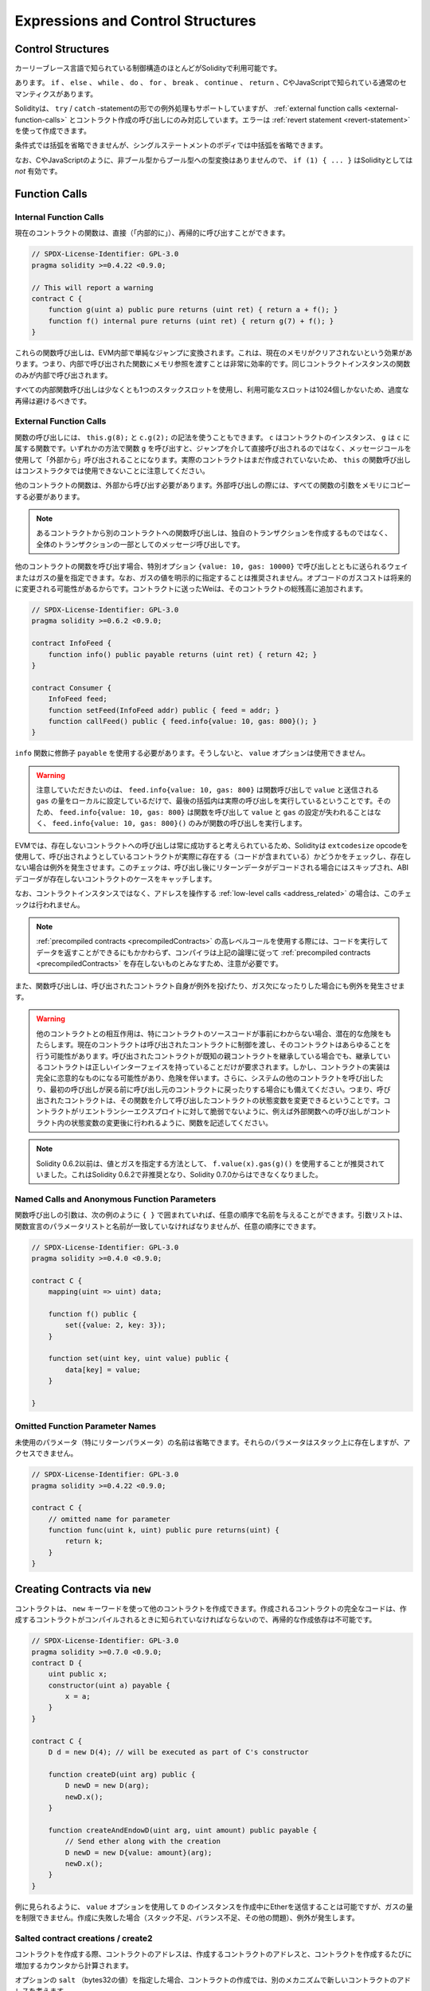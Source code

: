 ##################################
Expressions and Control Structures
##################################

.. index:: ! parameter, parameter;input, parameter;output, function parameter, parameter;function, return variable, variable;return, return

.. index:: if, else, while, do/while, for, break, continue, return, switch, goto

Control Structures
===================

.. Most of the control structures known from curly-braces languages are available in Solidity:

カーリーブレース言語で知られている制御構造のほとんどがSolidityで利用可能です。

.. There is: ``if``, ``else``, ``while``, ``do``, ``for``, ``break``, ``continue``, ``return``, with
.. the usual semantics known from C or JavaScript.

あります。 ``if`` 、 ``else`` 、 ``while`` 、 ``do`` 、 ``for`` 、 ``break`` 、 ``continue`` 、 ``return`` 、CやJavaScriptで知られている通常のセマンティクスがあります。

.. Solidity also supports exception handling in the form of ``try``/``catch``-statements,
.. but only for :ref:`external function calls <external-function-calls>` and
.. contract creation calls. Errors can be created using the :ref:`revert statement <revert-statement>`.

Solidityは、 ``try`` / ``catch`` -statementの形での例外処理もサポートしていますが、 :ref:`external function calls <external-function-calls>` とコントラクト作成の呼び出しにのみ対応しています。エラーは :ref:`revert statement <revert-statement>` を使って作成できます。

.. Parentheses can *not* be omitted for conditionals, but curly braces can be omitted
.. around single-statement bodies.

条件式では括弧を省略できませんが、シングルステートメントのボディでは中括弧を省略できます。

.. Note that there is no type conversion from non-boolean to boolean types as
.. there is in C and JavaScript, so ``if (1) { ... }`` is *not* valid
.. Solidity.

なお、CやJavaScriptのように、非ブール型からブール型への型変換はありませんので、 ``if (1) { ... }`` はSolidityとしては *not* 有効です。

.. index:: ! function;call, function;internal, function;external

.. _function-calls:

Function Calls
==============

.. _internal-function-calls:

Internal Function Calls
-----------------------

.. Functions of the current contract can be called directly ("internally"), also recursively, as seen in
.. this nonsensical example:

現在のコントラクトの関数は、直接（「内部的に」）、再帰的に呼び出すことができます。

.. code-block:: solidity

    // SPDX-License-Identifier: GPL-3.0
    pragma solidity >=0.4.22 <0.9.0;

    // This will report a warning
    contract C {
        function g(uint a) public pure returns (uint ret) { return a + f(); }
        function f() internal pure returns (uint ret) { return g(7) + f(); }
    }

.. These function calls are translated into simple jumps inside the EVM. This has
.. the effect that the current memory is not cleared, i.e. passing memory references
.. to internally-called functions is very efficient. Only functions of the same
.. contract instance can be called internally.

これらの関数呼び出しは、EVM内部で単純なジャンプに変換されます。これは、現在のメモリがクリアされないという効果があります。つまり、内部で呼び出された関数にメモリ参照を渡すことは非常に効率的です。同じコントラクトインスタンスの関数のみが内部で呼び出されます。

.. You should still avoid excessive recursion, as every internal function call
.. uses up at least one stack slot and there are only 1024 slots available.

すべての内部関数呼び出しは少なくとも1つのスタックスロットを使用し、利用可能なスロットは1024個しかないため、過度な再帰は避けるべきです。

.. _external-function-calls:

External Function Calls
-----------------------

.. Functions can also be called using the ``this.g(8);`` and ``c.g(2);`` notation, where
.. ``c`` is a contract instance and ``g`` is a function belonging to ``c``.
.. Calling the function ``g`` via either way results in it being called "externally", using a
.. message call and not directly via jumps.
.. Please note that function calls on ``this`` cannot be used in the constructor,
.. as the actual contract has not been created yet.

関数の呼び出しには、 ``this.g(8);`` と ``c.g(2);`` の記法を使うこともできます。 ``c`` はコントラクトのインスタンス、 ``g`` は ``c`` に属する関数です。いずれかの方法で関数 ``g`` を呼び出すと、ジャンプを介して直接呼び出されるのではなく、メッセージコールを使用して「外部から」呼び出されることになります。実際のコントラクトはまだ作成されていないため、 ``this`` の関数呼び出しはコンストラクタでは使用できないことに注意してください。

.. Functions of other contracts have to be called externally. For an external call,
.. all function arguments have to be copied to memory.

他のコントラクトの関数は、外部から呼び出す必要があります。外部呼び出しの際には、すべての関数の引数をメモリにコピーする必要があります。

.. .. note::

..     A function call from one contract to another does not create its own transaction,
..     it is a message call as part of the overall transaction.

.. note::

    あるコントラクトから別のコントラクトへの関数呼び出しは、独自のトランザクションを作成するものではなく、全体のトランザクションの一部としてのメッセージ呼び出しです。

.. When calling functions of other contracts, you can specify the amount of Wei or
.. gas sent with the call with the special options ``{value: 10, gas: 10000}``.
.. Note that it is discouraged to specify gas values explicitly, since the gas costs
.. of opcodes can change in the future. Any Wei you send to the contract is added
.. to the total balance of that contract:

他のコントラクトの関数を呼び出す場合、特別オプション ``{value: 10, gas: 10000}`` で呼び出しとともに送られるウェイまたはガスの量を指定できます。なお、ガスの値を明示的に指定することは推奨されません。オプコードのガスコストは将来的に変更される可能性があるからです。コントラクトに送ったWeiは、そのコントラクトの総残高に追加されます。

.. code-block:: solidity

    // SPDX-License-Identifier: GPL-3.0
    pragma solidity >=0.6.2 <0.9.0;

    contract InfoFeed {
        function info() public payable returns (uint ret) { return 42; }
    }

    contract Consumer {
        InfoFeed feed;
        function setFeed(InfoFeed addr) public { feed = addr; }
        function callFeed() public { feed.info{value: 10, gas: 800}(); }
    }

.. You need to use the modifier ``payable`` with the ``info`` function because
.. otherwise, the ``value`` option would not be available.

``info`` 関数に修飾子 ``payable`` を使用する必要があります。そうしないと、 ``value`` オプションは使用できません。

.. .. warning::

..   Be careful that ``feed.info{value: 10, gas: 800}`` only locally sets the
..   ``value`` and amount of ``gas`` sent with the function call, and the
..   parentheses at the end perform the actual call. So
..   ``feed.info{value: 10, gas: 800}`` does not call the function and
..   the ``value`` and ``gas`` settings are lost, only
..   ``feed.info{value: 10, gas: 800}()`` performs the function call.

.. warning::

  注意していただきたいのは、 ``feed.info{value: 10, gas: 800}`` は関数呼び出しで ``value`` と送信される ``gas`` の量をローカルに設定しているだけで、最後の括弧内は実際の呼び出しを実行しているということです。そのため、 ``feed.info{value: 10, gas: 800}`` は関数を呼び出して ``value`` と ``gas`` の設定が失われることはなく、 ``feed.info{value: 10, gas: 800}()`` のみが関数の呼び出しを実行します。

.. Due to the fact that the EVM considers a call to a non-existing contract to
.. always succeed, Solidity uses the ``extcodesize`` opcode to check that
.. the contract that is about to be called actually exists (it contains code)
.. and causes an exception if it does not. This check is skipped if the return
.. data will be decoded after the call and thus the ABI decoder will catch the
.. case of a non-existing contract.

EVMでは、存在しないコントラクトへの呼び出しは常に成功すると考えられているため、Solidityは ``extcodesize``  opcodeを使用して、呼び出されようとしているコントラクトが実際に存在する（コードが含まれている）かどうかをチェックし、存在しない場合は例外を発生させます。このチェックは、呼び出し後にリターンデータがデコードされる場合にはスキップされ、ABIデコーダが存在しないコントラクトのケースをキャッチします。

.. Note that this check is not performed in case of :ref:`low-level calls <address_related>` which
.. operate on addresses rather than contract instances.

なお、コントラクトインスタンスではなく、アドレスを操作する :ref:`low-level calls <address_related>` の場合は、このチェックは行われません。

.. .. note::

..     Be careful when using high-level calls to
..     :ref:`precompiled contracts <precompiledContracts>`,
..     since the compiler considers them non-existing according to the
..     above logic even though they execute code and can return data.

.. note::

    :ref:`precompiled contracts <precompiledContracts>` の高レベルコールを使用する際には、コードを実行してデータを返すことができるにもかかわらず、コンパイラは上記の論理に従って :ref:`precompiled contracts <precompiledContracts>` を存在しないものとみなすため、注意が必要です。

.. Function calls also cause exceptions if the called contract itself
.. throws an exception or goes out of gas.

また、関数呼び出しは、呼び出されたコントラクト自身が例外を投げたり、ガス欠になったりした場合にも例外を発生させます。

.. .. warning::

..     Any interaction with another contract imposes a potential danger, especially
..     if the source code of the contract is not known in advance. The
..     current contract hands over control to the called contract and that may potentially
..     do just about anything. Even if the called contract inherits from a known parent contract,
..     the inheriting contract is only required to have a correct interface. The
..     implementation of the contract, however, can be completely arbitrary and thus,
..     pose a danger. In addition, be prepared in case it calls into other contracts of
..     your system or even back into the calling contract before the first
..     call returns. This means
..     that the called contract can change state variables of the calling contract
..     via its functions. Write your functions in a way that, for example, calls to
..     external functions happen after any changes to state variables in your contract
..     so your contract is not vulnerable to a reentrancy exploit.

.. warning::

    他のコントラクトとの相互作用は、特にコントラクトのソースコードが事前にわからない場合、潜在的な危険をもたらします。現在のコントラクトは呼び出されたコントラクトに制御を渡し、そのコントラクトはあらゆることを行う可能性があります。呼び出されたコントラクトが既知の親コントラクトを継承している場合でも、継承しているコントラクトは正しいインターフェイスを持っていることだけが要求されます。しかし、コントラクトの実装は完全に恣意的なものになる可能性があり、危険を伴います。さらに、システムの他のコントラクトを呼び出したり、最初の呼び出しが戻る前に呼び出し元のコントラクトに戻ったりする場合にも備えてください。つまり、呼び出されたコントラクトは、その関数を介して呼び出したコントラクトの状態変数を変更できるということです。コントラクトがリエントランシーエクスプロイトに対して脆弱でないように、例えば外部関数への呼び出しがコントラクト内の状態変数の変更後に行われるように、関数を記述してください。

.. .. note::

..     Before Solidity 0.6.2, the recommended way to specify the value and gas was to
..     use ``f.value(x).gas(g)()``. This was deprecated in Solidity 0.6.2 and is no
..     longer possible since Solidity 0.7.0.

.. note::

    Solidity 0.6.2以前は、値とガスを指定する方法として、 ``f.value(x).gas(g)()`` を使用することが推奨されていました。これはSolidity 0.6.2で非推奨となり、Solidity 0.7.0からはできなくなりました。

Named Calls and Anonymous Function Parameters
---------------------------------------------

.. Function call arguments can be given by name, in any order,
.. if they are enclosed in ``{ }`` as can be seen in the following
.. example. The argument list has to coincide by name with the list of
.. parameters from the function declaration, but can be in arbitrary order.

関数呼び出しの引数は、次の例のように ``{ }`` で囲まれていれば、任意の順序で名前を与えることができます。引数リストは、関数宣言のパラメータリストと名前が一致していなければなりませんが、任意の順序にできます。

.. code-block:: solidity

    // SPDX-License-Identifier: GPL-3.0
    pragma solidity >=0.4.0 <0.9.0;

    contract C {
        mapping(uint => uint) data;

        function f() public {
            set({value: 2, key: 3});
        }

        function set(uint key, uint value) public {
            data[key] = value;
        }

    }

Omitted Function Parameter Names
--------------------------------

.. The names of unused parameters (especially return parameters) can be omitted.
.. Those parameters will still be present on the stack, but they are inaccessible.

未使用のパラメータ（特にリターンパラメータ）の名前は省略できます。それらのパラメータはスタック上に存在しますが、アクセスできません。

.. code-block:: solidity

    // SPDX-License-Identifier: GPL-3.0
    pragma solidity >=0.4.22 <0.9.0;

    contract C {
        // omitted name for parameter
        function func(uint k, uint) public pure returns(uint) {
            return k;
        }
    }

.. index:: ! new, contracts;creating

.. _creating-contracts:

Creating Contracts via ``new``
==============================

.. A contract can create other contracts using the ``new`` keyword. The full
.. code of the contract being created has to be known when the creating contract
.. is compiled so recursive creation-dependencies are not possible.

コントラクトは、 ``new`` キーワードを使って他のコントラクトを作成できます。作成されるコントラクトの完全なコードは、作成するコントラクトがコンパイルされるときに知られていなければならないので、再帰的な作成依存は不可能です。

.. code-block:: solidity

    // SPDX-License-Identifier: GPL-3.0
    pragma solidity >=0.7.0 <0.9.0;
    contract D {
        uint public x;
        constructor(uint a) payable {
            x = a;
        }
    }

    contract C {
        D d = new D(4); // will be executed as part of C's constructor

        function createD(uint arg) public {
            D newD = new D(arg);
            newD.x();
        }

        function createAndEndowD(uint arg, uint amount) public payable {
            // Send ether along with the creation
            D newD = new D{value: amount}(arg);
            newD.x();
        }
    }

.. As seen in the example, it is possible to send Ether while creating
.. an instance of ``D`` using the ``value`` option, but it is not possible
.. to limit the amount of gas.
.. If the creation fails (due to out-of-stack, not enough balance or other problems),
.. an exception is thrown.

例に見られるように、 ``value`` オプションを使用して ``D`` のインスタンスを作成中にEtherを送信することは可能ですが、ガスの量を制限できません。作成に失敗した場合（スタック不足、バランス不足、その他の問題）、例外が発生します。

Salted contract creations / create2
-----------------------------------

.. When creating a contract, the address of the contract is computed from
.. the address of the creating contract and a counter that is increased with
.. each contract creation.

コントラクトを作成する際、コントラクトのアドレスは、作成するコントラクトのアドレスと、コントラクトを作成するたびに増加するカウンタから計算されます。

.. If you specify the option ``salt`` (a bytes32 value), then contract creation will
.. use a different mechanism to come up with the address of the new contract:

オプションの ``salt`` （bytes32の値）を指定した場合、コントラクトの作成では、別のメカニズムで新しいコントラクトのアドレスを考えます。

.. It will compute the address from the address of the creating contract,
.. the given salt value, the (creation) bytecode of the created contract and the constructor
.. arguments.

作成したコントラクトのアドレス、与えられたソルト値、作成したコントラクトの（作成）バイトコード、コンストラクタの引数からアドレスを計算します。

.. In particular, the counter ("nonce") is not used. This allows for more flexibility
.. in creating contracts: You are able to derive the address of the
.. new contract before it is created. Furthermore, you can rely on this address
.. also in case the creating
.. contracts creates other contracts in the meantime.

特に、カウンター（"nonce"）は使用されません。これにより、コントラクトをより柔軟に作成できます。新しいコントラクトが作成される前に、そのアドレスを導き出すことができます。さらに、コントラクトを作成する人が、その間に他のコントラクトを作成した場合にも、このアドレスに依存できます。

.. The main use-case here is contracts that act as judges for off-chain interactions,
.. which only need to be created if there is a dispute.

ここでの主なユースケースは、オフチェーンでのやりとりの判断材料となるコントラクトで、紛争が発生した場合にのみ作成する必要があります。

.. code-block:: solidity

    // SPDX-License-Identifier: GPL-3.0
    pragma solidity >=0.7.0 <0.9.0;
    contract D {
        uint public x;
        constructor(uint a) {
            x = a;
        }
    }

    contract C {
        function createDSalted(bytes32 salt, uint arg) public {
            // This complicated expression just tells you how the address
            // can be pre-computed. It is just there for illustration.
            // You actually only need ``new D{salt: salt}(arg)``.
            address predictedAddress = address(uint160(uint(keccak256(abi.encodePacked(
                bytes1(0xff),
                address(this),
                salt,
                keccak256(abi.encodePacked(
                    type(D).creationCode,
                    arg
                ))
            )))));

            D d = new D{salt: salt}(arg);
            require(address(d) == predictedAddress);
        }
    }

.. .. warning::

..     There are some peculiarities in relation to salted creation. A contract can be
..     re-created at the same address after having been destroyed. Yet, it is possible
..     for that newly created contract to have a different deployed bytecode even
..     though the creation bytecode has been the same (which is a requirement because
..     otherwise the address would change). This is due to the fact that the constructor
..     can query external state that might have changed between the two creations
..     and incorporate that into the deployed bytecode before it is stored.

.. warning::

    塩漬けの作成に関しては、いくつかの特殊性があります。コントラクトは破壊された後、同じアドレスで再作成できます。しかし、新しく作成されたコントラクトは、作成時のバイトコードが同じであっても、デプロイ時のバイトコードが異なる可能性があります（そうしないとアドレスが変わってしまうため、これは必須条件です）。これは、コンストラクタが2つの作成の間に変更された可能性のある外部状態を照会し、それを格納する前にデプロイされたバイトコードに組み込むことができるという事実によるものです。

Order of Evaluation of Expressions
==================================

.. The evaluation order of expressions is not specified (more formally, the order
.. in which the children of one node in the expression tree are evaluated is not
.. specified, but they are of course evaluated before the node itself). It is only
.. guaranteed that statements are executed in order and short-circuiting for
.. boolean expressions is done.

式の評価順序は指定されていません（より正式には、式ツリーのあるノードの子が評価される順序は指定されていませんが、もちろんそのノード自身よりも先に評価されます）。文が順番に実行されることが保証されているだけであり，ブーリアン式の短絡は行われます．

.. index:: ! assignment

Assignment
==========

.. index:: ! assignment;destructuring

Destructuring Assignments and Returning Multiple Values
-------------------------------------------------------

.. Solidity internally allows tuple types, i.e. a list of objects
.. of potentially different types whose number is a constant at
.. compile-time. Those tuples can be used to return multiple values at the same time.
.. These can then either be assigned to newly declared variables
.. or to pre-existing variables (or LValues in general).

Solidityは内部的にタプル型を許可しています。つまり、潜在的に異なるタイプのオブジェクトのリストで、その数はコンパイル時に一定となります。これらのタプルは、同時に複数の値を返すために使用できます。これらの値は、新たに宣言された変数や既存の変数（または一般的なLValues）に割り当てることができます。

.. Tuples are not proper types in Solidity, they can only be used to form syntactic
.. groupings of expressions.

タプルはSolidityでは適切な型ではなく、式の構文的なグループ化を形成するためにのみ使用されます。

.. code-block:: solidity

    // SPDX-License-Identifier: GPL-3.0
    pragma solidity >=0.5.0 <0.9.0;

    contract C {
        uint index;

        function f() public pure returns (uint, bool, uint) {
            return (7, true, 2);
        }

        function g() public {
            // Variables declared with type and assigned from the returned tuple,
            // not all elements have to be specified (but the number must match).
            (uint x, , uint y) = f();
            // Common trick to swap values -- does not work for non-value storage types.
            (x, y) = (y, x);
            // Components can be left out (also for variable declarations).
            (index, , ) = f(); // Sets the index to 7
        }
    }

.. It is not possible to mix variable declarations and non-declaration assignments,
.. i.e. the following is not valid: ``(x, uint y) = (1, 2);``

変数の宣言と非宣言の代入を混在させることはできません。つまり、次のようなものは有効ではありません。 ``(x, uint y) = (1, 2);``

.. .. note::

..     Prior to version 0.5.0 it was possible to assign to tuples of smaller size, either
..     filling up on the left or on the right side (which ever was empty). This is
..     now disallowed, so both sides have to have the same number of components.

.. note::

    バージョン0.5.0以前では、より小さなサイズのタプルに、左側または右側（どちらかが空の場合）を埋めるように割り当てることができました。これは現在では禁止されており、両側とも同じ数のコンポーネントを持たなければなりません。

.. .. warning::

..     Be careful when assigning to multiple variables at the same time when
..     reference types are involved, because it could lead to unexpected
..     copying behaviour.

.. warning::

    参照型が関係しているときに複数の変数に同時に代入すると、予期しないコピー動作になることがあるので注意が必要です。

Complications for Arrays and Structs
------------------------------------

.. The semantics of assignments are more complicated for non-value types like arrays and structs,
.. including ``bytes`` and ``string``, see :ref:`Data location and assignment behaviour <data-location-assignment>` for details.

代入のセマンティクスは、 ``bytes`` や ``string`` などの配列や構造体などの非値型ではより複雑になりますが、詳細は :ref:`Data location and assignment behaviour <data-location-assignment>` を参照してください。

.. In the example below the call to ``g(x)`` has no effect on ``x`` because it creates
.. an independent copy of the storage value in memory. However, ``h(x)`` successfully modifies ``x``
.. because only a reference and not a copy is passed.

以下の例では、 ``g(x)`` の呼び出しは、メモリ内にストレージ値の独立したコピーを作成するため、 ``x`` に影響を与えません。しかし、 ``h(x)`` はコピーではなく参照のみが渡されるため、 ``x`` の変更に成功しています。

.. code-block:: solidity

    // SPDX-License-Identifier: GPL-3.0
    pragma solidity >=0.4.22 <0.9.0;

    contract C {
        uint[20] x;

        function f() public {
            g(x);
            h(x);
        }

        function g(uint[20] memory y) internal pure {
            y[2] = 3;
        }

        function h(uint[20] storage y) internal {
            y[3] = 4;
        }
    }

.. index:: ! scoping, declarations, default value

.. _default-value:

Scoping and Declarations
========================

.. A variable which is declared will have an initial default
.. value whose byte-representation is all zeros.
.. The "default values" of variables are the typical "zero-state"
.. of whatever the type is. For example, the default value for a ``bool``
.. is ``false``. The default value for the ``uint`` or ``int``
.. types is ``0``. For statically-sized arrays and ``bytes1`` to
.. ``bytes32``, each individual
.. element will be initialized to the default value corresponding
.. to its type. For dynamically-sized arrays, ``bytes``
.. and ``string``, the default value is an empty array or string.
.. For the ``enum`` type, the default value is its first member.

宣言された変数は、バイト表現がすべてゼロである初期のデフォルト値を持ちます。変数の「デフォルト値」は、その型が何であれ、典型的な「ゼロ状態」です。例えば、 ``bool`` のデフォルト値は ``false`` です。 ``uint`` 型や ``int`` 型のデフォルト値は ``0`` です。静的なサイズの配列、 ``bytes1`` から ``bytes32`` の場合、個々の要素はその型に対応するデフォルト値に初期化されます。動的なサイズの配列、 ``bytes`` と ``string`` では、デフォルト値は空の配列または文字列です。 ``enum`` 型では、初期値はその最初のメンバーです。

.. Scoping in Solidity follows the widespread scoping rules of C99
.. (and many other languages): Variables are visible from the point right after their declaration
.. until the end of the smallest ``{ }``-block that contains the declaration.
.. As an exception to this rule, variables declared in the
.. initialization part of a for-loop are only visible until the end of the for-loop.

Solidityのスコーピングは、C99（および他の多くの言語）で広く採用されているスコーピングルールに従っています。変数は、その宣言の直後から、その宣言を含む最小の ``{ }`` ブロックの終わりまで見ることができます。この規則の例外として、for-loopの初期化部分で宣言された変数は、for-loopの終わりまでしか見えません。

.. Variables that are parameter-like (function parameters, modifier parameters,
.. catch parameters, ...) are visible inside the code block that follows -
.. the body of the function/modifier for a function and modifier parameter and the catch block
.. for a catch parameter.

パラメータのような変数（関数パラメータ、モディファイアパラメータ、キャッチパラメータなど）は、次のコードブロックの中に表示されます。関数パラメータとモディファイアパラメータの場合は関数/モディファイアのボディ、キャッチパラメータの場合はキャッチブロックです。

.. Variables and other items declared outside of a code block, for example functions, contracts,
.. user-defined types, etc., are visible even before they were declared. This means you can
.. use state variables before they are declared and call functions recursively.

コードブロックの外で宣言された変数やその他のアイテム（例えば、関数、コントラクト、ユーザー定義型など）は、宣言される前から見ることができます。つまり、宣言される前の状態の変数を使用したり、関数を再帰的に呼び出したりできます。

.. As a consequence, the following examples will compile without warnings, since
.. the two variables have the same name but disjoint scopes.

その結果、2つの変数は同じ名前ですが、スコープが異なっているため、以下の例では警告を出さずにコンパイルできます。

.. code-block:: solidity

    // SPDX-License-Identifier: GPL-3.0
    pragma solidity >=0.5.0 <0.9.0;
    contract C {
        function minimalScoping() pure public {
            {
                uint same;
                same = 1;
            }

            {
                uint same;
                same = 3;
            }
        }
    }

.. As a special example of the C99 scoping rules, note that in the following,
.. the first assignment to ``x`` will actually assign the outer and not the inner variable.
.. In any case, you will get a warning about the outer variable being shadowed.

C99のスコープ・ルールの特別な例として、以下では、 ``x`` への最初の代入が実際には内側の変数ではなく外側の変数を代入することに注意してください。いずれにしても、外側の変数がシャドウイングされているという警告が表示されます。

.. code-block:: solidity

    // SPDX-License-Identifier: GPL-3.0
    pragma solidity >=0.5.0 <0.9.0;
    // This will report a warning
    contract C {
        function f() pure public returns (uint) {
            uint x = 1;
            {
                x = 2; // this will assign to the outer variable
                uint x;
            }
            return x; // x has value 2
        }
    }

.. .. warning::

..     Before version 0.5.0 Solidity followed the same scoping rules as
..     JavaScript, that is, a variable declared anywhere within a function would be in scope
..     for the entire function, regardless where it was declared. The following example shows a code snippet that used
..     to compile but leads to an error starting from version 0.5.0.

.. warning::

    バージョン0.5.0以前のSolidityは、JavaScriptと同じスコープルールに従っていました。つまり、関数内の任意の場所で宣言された変数は、どこで宣言されたかに関わらず、関数全体のスコープになります。次の例は、バージョン0.5.0以降、コンパイル時にエラーが発生するコードスニペットです。

.. code-block:: solidity

    // SPDX-License-Identifier: GPL-3.0
    pragma solidity >=0.5.0 <0.9.0;
    // This will not compile
    contract C {
        function f() pure public returns (uint) {
            x = 2;
            uint x;
            return x;
        }
    }

.. index:: ! safe math, safemath, checked, unchecked
.. _unchecked:

Checked or Unchecked Arithmetic
===============================

.. An overflow or underflow is the situation where the resulting value of an arithmetic operation,
.. when executed on an unrestricted integer, falls outside the range of the result type.

オーバーフローまたはアンダーフローとは、制限のない整数に対して算術演算を実行したときに、結果の値が結果の型の範囲外になってしまうことです。

.. Prior to Solidity 0.8.0, arithmetic operations would always wrap in case of
.. under- or overflow leading to widespread use of libraries that introduce
.. additional checks.

Solidity 0.8.0以前では、アンダーフローやオーバーフローが発生した場合、算術演算は常にラップするため、追加のチェックを導入するライブラリが広く使用されていました。

.. Since Solidity 0.8.0, all arithmetic operations revert on over- and underflow by default,
.. thus making the use of these libraries unnecessary.

Solidity 0.8.0以降、すべての算術演算はデフォルトでオーバーフローとアンダーフローで復帰するため、これらのライブラリを使用する必要はありません。

.. To obtain the previous behaviour, an ``unchecked`` block can be used:

以前のような動作を得るためには、 ``unchecked`` ブロックを使用できます。

.. code-block:: solidity

    // SPDX-License-Identifier: GPL-3.0
    pragma solidity ^0.8.0;
    contract C {
        function f(uint a, uint b) pure public returns (uint) {
            // This subtraction will wrap on underflow.
            unchecked { return a - b; }
        }
        function g(uint a, uint b) pure public returns (uint) {
            // This subtraction will revert on underflow.
            return a - b;
        }
    }

.. The call to ``f(2, 3)`` will return ``2**256-1``, while ``g(2, 3)`` will cause
.. a failing assertion.

``f(2, 3)`` を呼び出すと ``2**256-1`` が返され、 ``g(2, 3)`` を呼び出すとフェイル・アサーションになります。

.. The ``unchecked`` block can be used everywhere inside a block, but not as a replacement
.. for a block. It also cannot be nested.

``unchecked`` ブロックは、ブロックの中であればどこでも使えますが、ブロックの代わりにはなりません。また、入れ子にすることもできません。

.. The setting only affects the statements that are syntactically inside the block.
.. Functions called from within an ``unchecked`` block do not inherit the property.

この設定は、構文的にブロックの内部にあるステートメントにのみ影響します。 ``unchecked`` ブロック内から呼び出された関数は、このプロパティを継承しません。

.. .. note::

..     To avoid ambiguity, you cannot use ``_;`` inside an ``unchecked`` block.

.. note::

    曖昧さを避けるため、 ``unchecked`` ブロック内で ``_;`` を使用できません。

.. The following operators will cause a failing assertion on overflow or underflow
.. and will wrap without an error if used inside an unchecked block:

以下の演算子は、オーバーフローまたはアンダーフロー時にアサーションの失敗を引き起こし、チェックされていないブロック内で使用された場合はエラーなしで折り返されます。

.. ``++``, ``--``, ``+``, binary ``-``, unary ``-``, ``*``, ``/``, ``%``, ``**``

``++`` 、 ``--`` 、 ``+`` 、2進数 ``-`` 、単数 ``-`` 、 ``*`` 、 ``/`` 、 ``%`` 、 ``**``

.. ``+=``, ``-=``, ``*=``, ``/=``, ``%=``

bb, cc, dd, ee, ff

.. .. warning::

..     It is not possible to disable the check for division by zero
..     or modulo by zero using the ``unchecked`` block.

.. warning::

    ``unchecked`` ブロックでゼロ除算やゼロによるモジュロのチェックを無効にできません。

.. .. note::

..    Bitwise operators do not perform overflow or underflow checks.
..    This is particularly visible when using bitwise shifts (``<<``, ``>>``, ``<<=``, ``>>=``) in
..    place of integer division and multiplication by a power of 2.
..    For example ``type(uint256).max << 3`` does not revert even though ``type(uint256).max * 8`` would.

.. note::

   ビット演算子はオーバーフローやアンダーフローのチェックを行いません。    これは、整数の除算や2の累乗の代わりにビット単位のシフト（ ``<<`` 、 ``>>`` 、 ``<<=`` 、 ``>>=`` ）を使用する場合に特に顕著です。

.. .. note::

..     The second statement in ``int x = type(int).min; -x;`` will result in an overflow
..     because the negative range can hold one more value than the positive range.

.. note::

    ``int x = type(int).min; -x;`` の2番目のステートメントは、負の範囲が正の範囲よりも1つ多くの値を保持できるため、オーバーフローになります。

.. Explicit type conversions will always truncate and never cause a failing assertion
.. with the exception of a conversion from an integer to an enum type.

明示的な型変換は常に切り捨てられ、整数型からenum型への変換を除いて、失敗するアサーションは発生しません。

.. index:: ! exception, ! throw, ! assert, ! require, ! revert, ! errors

.. _assert-and-require:

Error handling: Assert, Require, Revert and Exceptions
======================================================

.. Solidity uses state-reverting exceptions to handle errors.
.. Such an exception undoes all changes made to the
.. state in the current call (and all its sub-calls) and
.. flags an error to the caller.

Solidityでは、エラー処理に状態を戻す例外を使用します。このような例外は、現在の呼び出し（およびそのすべてのサブコール）で行われた状態への変更をすべて元に戻し、呼び出し側にエラーを通知します。

.. When exceptions happen in a sub-call, they "bubble up" (i.e.,
.. exceptions are rethrown) automatically unless they are caught in
.. a ``try/catch`` statement. Exceptions to this rule are ``send``
.. and the low-level functions ``call``, ``delegatecall`` and
.. ``staticcall``: they return ``false`` as their first return value in case
.. of an exception instead of "bubbling up".

サブコールで例外が発生した場合、 ``try/catch`` ステートメントで捕捉されない限り、自動的に「バブルアップ」（例外が再スローされる）します。このルールの例外は、 ``send`` と低レベル関数の ``call`` 、 ``delegatecall`` 、 ``staticcall`` です。これらの関数は、例外が発生した場合、「バブルアップ」するのではなく、 ``false`` を最初の戻り値として返します。

.. .. warning::

..     The low-level functions ``call``, ``delegatecall`` and
..     ``staticcall`` return ``true`` as their first return value
..     if the account called is non-existent, as part of the design
..     of the EVM. Account existence must be checked prior to calling if needed.

.. warning::

    低レベル関数の ``call`` 、 ``delegatecall`` 、 ``staticcall`` は、EVMの設計の一環として、呼び出されたアカウントが存在しない場合、最初の戻り値として ``true`` を返します。必要に応じて、呼び出す前にアカウントの存在を確認する必要があります。

.. Exceptions can contain error data that is passed back to the caller
.. in the form of :ref:`error instances <errors>`.
.. The built-in errors ``Error(string)`` and ``Panic(uint256)`` are
.. used by special functions, as explained below. ``Error`` is used for "regular" error conditions
.. while ``Panic`` is used for errors that should not be present in bug-free code.

例外にはエラーデータを含めることができ、 :ref:`error instances <errors>` の形で呼び出し側に戻されます。組み込みエラーの ``Error(string)`` と ``Panic(uint256)`` は、以下に説明するように特別な関数で使用されます。 ``Error`` は「通常の」エラー状態に使用され、 ``Panic`` はバグのないコードでは存在してはならないエラーに使用されます。

Panic via ``assert`` and Error via ``require``
----------------------------------------------

.. The convenience functions ``assert`` and ``require`` can be used to check for conditions and throw an exception
.. if the condition is not met.

コンビニエンス関数の ``assert`` と ``require`` は、条件をチェックし、条件を満たさない場合は例外を投げることができます。

.. The ``assert`` function creates an error of type ``Panic(uint256)``.
.. The same error is created by the compiler in certain situations as listed below.

``assert`` 関数では、 ``Panic(uint256)`` 型のエラーが発生します。以下のような特定の状況では、コンパイラによって同じエラーが発生します。

.. Assert should only be used to test for internal
.. errors, and to check invariants. Properly functioning code should
.. never create a Panic, not even on invalid external input.
.. If this happens, then there
.. is a bug in your contract which you should fix. Language analysis
.. tools can evaluate your contract to identify the conditions and
.. function calls which will cause a Panic.

Assert は、内部エラーのテストや不変性のチェックにのみ使用します。適切に機能しているコードは、外部からの不正な入力に対してもパニックを起こさないはずです。もしそうなってしまったら、コントラクトにバグがあるので修正する必要があります。言語解析ツールは コントラクトを評価し、パニックを引き起こす条件や関数の呼び出しを特定します。

.. A Panic exception is generated in the following situations.
.. The error code supplied with the error data indicates the kind of panic.

パニック例外は次のような場合に発生します。エラーデータとともに提供されるエラーコードは、パニックの種類を示します。

.. #. 0x00: Used for generic compiler inserted panics.

#. 0x00：一般的なコンパイラの挿入されたパニックに使用されます。

.. #. 0x01: If you call ``assert`` with an argument that evaluates to false.

#. 0x01：falseと評価される引数で ``assert`` を呼び出した場合。

.. #. 0x11: If an arithmetic operation results in underflow or overflow outside of an ``unchecked { ... }`` block.

#. 0x11： ``unchecked { ... }`` ブロックの外で、演算結果がアンダーフローまたはオーバーフローになった場合。

.. #. 0x12; If you divide or modulo by zero (e.g. ``5 / 0`` or ``23 % 0``).

#. 0x12; 0で割り算やモジュロをした場合（例： ``5 / 0`` や ``23 % 0`` ）。

.. #. 0x21: If you convert a value that is too big or negative into an enum type.

#. 0x21：大きすぎる値や負の値を列挙型に変換した場合。

.. #. 0x22: If you access a storage byte array that is incorrectly encoded.

#. 0x22：正しくエンコードされていないストレージのバイト配列にアクセスした場合。

.. #. 0x31: If you call ``.pop()`` on an empty array.

#. 0x31：空の配列で ``.pop()`` を呼び出した場合。

.. #. 0x32: If you access an array, ``bytesN`` or an array slice at an out-of-bounds or negative index (i.e. ``x[i]`` where ``i >= x.length`` or ``i < 0``).

#. 0x32：境界外または負のインデックス（ ``x[i]`` 、 ``i >= x.length`` 、 ``i < 0`` など）で配列、 ``bytesN`` 、または配列スライスにアクセスした場合。

.. #. 0x41: If you allocate too much memory or create an array that is too large.

#. 0x41：メモリの割り当てが多すぎたり、大きすぎる配列を作成した場合。

.. #. 0x51: If you call a zero-initialized variable of internal function type.

#. 0x51：内部関数型のゼロ初期化変数を呼び出した場合。

.. The ``require`` function either creates an error without any data or
.. an error of type ``Error(string)``. It
.. should be used to ensure valid conditions
.. that cannot be detected until execution time.
.. This includes conditions on inputs
.. or return values from calls to external contracts.

``require`` 関数は、データのないエラーを作成するか、 ``Error(string)`` 型のエラーを作成します。 ``require`` 関数は、実行時まで検出できない有効な条件を保証するために使用する必要があります。これには、入力に対する条件や、外部コントラクトへの呼び出しからの戻り値が含まれます。

.. .. note::

..     It is currently not possible to use custom errors in combination
..     with ``require``. Please use ``if (!condition) revert CustomError();`` instead.

.. note::

    現在、 ``require`` との組み合わせでカスタムエラーを使用できません。代わりに ``if (!condition) revert CustomError();`` をご利用ください。

.. An ``Error(string)`` exception (or an exception without data) is generated
.. by the compiler
.. in the following situations:

``Error(string)`` 例外（またはデータのない例外）は、以下のような場合にコンパイラによって生成されます。

.. #. Calling ``require(x)`` where ``x`` evaluates to ``false``.

#. ``x`` が ``false`` に評価されるところを ``require(x)`` と呼ぶ。

.. #. If you use ``revert()`` or ``revert("description")``.

#. ``revert()`` や ``revert("description")`` を使う場合

.. #. If you perform an external function call targeting a contract that contains no code.

#. コードを含まないコントラクトを対象とした外部関数呼び出しを行った場合。

.. #. If your contract receives Ether via a public function without
..    ``payable`` modifier (including the constructor and the fallback function).

#. ``payable`` 修飾子のないパブリック関数（コンストラクタ、フォールバック関数を含む）を介してコントラクトがEtherを受け取る場合。

.. #. If your contract receives Ether via a public getter function.

#. コントラクトがパブリックゲッター関数でEtherを受け取る場合。

.. For the following cases, the error data from the external call
.. (if provided) is forwarded. This mean that it can either cause
.. an `Error` or a `Panic` (or whatever else was given):

以下のケースでは、外部の電話からのエラーデータ（提供されている場合）が転送されます。これは、 `Error` または `Panic` （またはその他の何かが与えられた場合）を引き起こす可能性があることを意味します。

.. #. If a ``.transfer()`` fails.

#. ``.transfer()`` が故障した場合

.. #. If you call a function via a message call but it does not finish
..    properly (i.e., it runs out of gas, has no matching function, or
..    throws an exception itself), except when a low level operation
..    ``call``, ``send``, ``delegatecall``, ``callcode`` or ``staticcall``
..    is used. The low level operations never throw exceptions but
..    indicate failures by returning ``false``.

#. メッセージ・コールで関数を呼び出したが、正しく終了しなかった場合（ガス欠、一致する関数がない、自分自身で例外をスローするなど）、低レベルの操作 ``call`` 、 ``send`` 、 ``delegatecall`` 、 ``callcode`` 、 ``staticcall`` を使用した場合を除きます。低レベルの操作は、例外を投げることはありませんが、 ``false`` を返すことで失敗を示します。

.. #. If you create a contract using the ``new`` keyword but the contract
..    creation :ref:`does not finish properly<creating-contracts>`.

#. ``new`` キーワードを使ってコントラクトを作成しても、コントラクト作成の :ref:`does not finish properly<creating-contracts>` 。

.. You can optionally provide a message string for ``require``, but not for ``assert``.

``require`` にはオプションでメッセージ文字列を指定できますが、 ``assert`` には指定できません。

.. .. note::

..     If you do not provide a string argument to ``require``, it will revert
..     with empty error data, not even including the error selector.

.. note::

    ``require`` に文字列の引数を与えないと、エラーセレクタも含めず、空のエラーデータで復帰します。

.. The following example shows how you can use ``require`` to check conditions on inputs
.. and ``assert`` for internal error checking.

次の例では、 ``require`` で入力の状態を確認し、 ``assert`` で内部のエラーチェックを行うことができます。

.. code-block:: solidity
    :force:

    // SPDX-License-Identifier: GPL-3.0
    pragma solidity >=0.5.0 <0.9.0;

    contract Sharer {
        function sendHalf(address payable addr) public payable returns (uint balance) {
            require(msg.value % 2 == 0, "Even value required.");
            uint balanceBeforeTransfer = address(this).balance;
            addr.transfer(msg.value / 2);
            // Since transfer throws an exception on failure and
            // cannot call back here, there should be no way for us to
            // still have half of the money.
            assert(address(this).balance == balanceBeforeTransfer - msg.value / 2);
            return address(this).balance;
        }
    }

.. Internally, Solidity performs a revert operation (instruction
.. ``0xfd``). This causes
.. the EVM to revert all changes made to the state. The reason for reverting
.. is that there is no safe way to continue execution, because an expected effect
.. did not occur. Because we want to keep the atomicity of transactions, the
.. safest action is to revert all changes and make the whole transaction
.. (or at least call) without effect.

内部的には、Solidityは元に戻す操作（命令 ``0xfd`` ）を行います。これにより、EVMは状態に加えられたすべての変更を元に戻します。元に戻す理由は、期待した効果が発生しなかったために、実行を継続する安全な方法がない場合です。トランザクションのアトミック性を維持したいので、最も安全なアクションはすべての変更を元に戻し、トランザクション全体（または少なくともコール）を効果なしにすることです。

.. In both cases, the caller can react on such failures using ``try``/``catch``, but
.. the changes in the caller will always be reverted.

どちらの場合も、呼び出し側はそのような失敗に対して ``try`` / ``catch`` を使って反応できますが、呼び出し側の変更は必ず元に戻されます。

.. .. note::

..     Panic exceptions used to use the ``invalid`` opcode before Solidity 0.8.0,
..     which consumed all gas available to the call.
..     Exceptions that use ``require`` used to consume all gas until before the Metropolis release.

.. note::

    パニック例外は、Solidity 0.8.0以前は ``invalid``  opcodeを使用していましたが、これは呼び出しに使用可能なすべてのガスを消費していました。      ``require`` を使用する例外は、Metropolisリリースの前まではすべてのガスを消費していました。

.. _revert-statement:

``revert``
----------

.. A direct revert can be triggered using the ``revert`` statement and the ``revert`` function.

ダイレクトリバートは、 ``revert`` ステートメントと ``revert`` ファンクションを使ってトリガーできます。

.. The ``revert`` statement takes a custom error as direct argument without parentheses:

..     revert CustomError(arg1, arg2);

``revert`` 文では、カスタムエラーを括弧なしの直接引数として受け取ります。

    revert CustomError(arg1, arg2);

.. For backards-compatibility reasons, there is also the ``revert()`` function, which uses parentheses
.. and accepts a string:

..     revert();
..     revert("description");

backardsとの互換性を考慮して、括弧を使用して文字列を受け取る ``revert()`` 関数もあります。

    revert(); revert("description")。

.. The error data will be passed back to the caller and can be caught there.
.. Using ``revert()`` causes a revert without any error data while ``revert("description")``
.. will create an ``Error(string)`` error.

エラーデータは呼び出し側に戻されるので、そこでキャッチできます。 ``revert()`` を使うとエラーデータなしで復帰しますが、 ``revert("description")`` を使うと ``Error(string)`` エラーが発生します。

.. Using a custom error instance will usually be much cheaper than a string description,
.. because you can use the name of the error to describe it, which is encoded in only
.. four bytes. A longer description can be supplied via NatSpec which does not incur
.. any costs.

カスタム エラー インスタンスを使用すると、通常、文字列による説明よりもはるかに安価になります。これは、わずか 4 バイトでエンコードされるエラーの名前を使用して説明できるからです。より長い記述はNatSpecを介して提供できますが、これには一切のコストがかかりません。

.. The following example shows how to use an error string and a custom error instance
.. together with ``revert`` and the equivalent ``require``:

次の例では、エラー文字列とカスタムエラーインスタンスを、 ``revert`` と同等の ``require`` と一緒に使用しています。

.. code-block:: solidity

    // SPDX-License-Identifier: GPL-3.0
    pragma solidity ^0.8.4;

    contract VendingMachine {
        address owner;
        error Unauthorized();
        function buy(uint amount) public payable {
            if (amount > msg.value / 2 ether)
                revert("Not enough Ether provided.");
            // Alternative way to do it:
            require(
                amount <= msg.value / 2 ether,
                "Not enough Ether provided."
            );
            // Perform the purchase.
        }
        function withdraw() public {
            if (msg.sender != owner)
                revert Unauthorized();

            payable(msg.sender).transfer(address(this).balance);
        }
    }

.. The two ways ``if (!condition) revert(...);`` and ``require(condition, ...);`` are
.. equivalent as long as the arguments to ``revert`` and ``require`` do not have side-effects,
.. for example if they are just strings.

``if (!condition) revert(...);`` と ``require(condition, ...);`` の2つの方法は、 ``revert`` と ``require`` への引数が副作用を持たない限り、例えば単なる文字列であれば、等価です。

.. .. note::

..     The ``require`` function is evaluated just as any other function.
..     This means that all arguments are evaluated before the function itself is executed.
..     In particular, in ``require(condition, f())`` the function ``f`` is executed even if
..     ``condition`` is true.

.. note::

    ``require`` 関数は、他の関数と同様に評価されます。     これは、関数自体が実行される前に、すべての引数が評価されることを意味します。     特に ``require(condition, f())`` では、 ``condition`` が真であっても関数 ``f`` が実行されます。

.. The provided string is :ref:`abi-encoded <ABI>` as if it were a call to a function ``Error(string)``.
.. In the above example, ``revert("Not enough Ether provided.");`` returns the following hexadecimal as error return data:

提供された文字列は、あたかも関数 ``Error(string)`` の呼び出しであるかのように :ref:`abi-encoded <ABI>` されます。上記の例では、 ``revert("Not enough Ether provided.");`` はエラー・リターン・データとして次の16進数を返します。

.. code::

    0x08c379a0                                                         // Function selector for Error(string)
    0x0000000000000000000000000000000000000000000000000000000000000020 // Data offset
    0x000000000000000000000000000000000000000000000000000000000000001a // String length
    0x4e6f7420656e6f7567682045746865722070726f76696465642e000000000000 // String data

.. The provided message can be retrieved by the caller using ``try``/``catch`` as shown below.

提供されたメッセージは、以下のように ``try`` / ``catch`` を使って発信者が取り出すことができます。

.. .. note::

..     There used to be a keyword called ``throw`` with the same semantics as ``revert()`` which
..     was deprecated in version 0.4.13 and removed in version 0.5.0.

.. note::

    かつて、 ``revert()`` と同じ意味を持つ ``throw`` というキーワードがありましたが、バージョン0.4.13で非推奨となり、バージョン0.5.0で削除されました。

.. _try-catch:

``try``/``catch``
-----------------

.. A failure in an external call can be caught using a try/catch statement, as follows:

外部呼び出しの失敗は、以下のようにtry/catch文を使ってキャッチできます。

.. code-block:: solidity

    // SPDX-License-Identifier: GPL-3.0
    pragma solidity >=0.8.1;

    interface DataFeed { function getData(address token) external returns (uint value); }

    contract FeedConsumer {
        DataFeed feed;
        uint errorCount;
        function rate(address token) public returns (uint value, bool success) {
            // Permanently disable the mechanism if there are
            // more than 10 errors.
            require(errorCount < 10);
            try feed.getData(token) returns (uint v) {
                return (v, true);
            } catch Error(string memory /*reason*/) {
                // This is executed in case
                // revert was called inside getData
                // and a reason string was provided.
                errorCount++;
                return (0, false);
            } catch Panic(uint /*errorCode*/) {
                // This is executed in case of a panic,
                // i.e. a serious error like division by zero
                // or overflow. The error code can be used
                // to determine the kind of error.
                errorCount++;
                return (0, false);
            } catch (bytes memory /*lowLevelData*/) {
                // This is executed in case revert() was used.
                errorCount++;
                return (0, false);
            }
        }
    }

.. The ``try`` keyword has to be followed by an expression representing an external function call
.. or a contract creation (``new ContractName()``).
.. Errors inside the expression are not caught (for example if it is a complex expression
.. that also involves internal function calls), only a revert happening inside the external
.. call itself. The ``returns`` part (which is optional) that follows declares return variables
.. matching the types returned by the external call. In case there was no error,
.. these variables are assigned and the contract's execution continues inside the
.. first success block. If the end of the success block is reached, execution continues after the ``catch`` blocks.

``try`` キーワードの後には、外部関数の呼び出しやコントラクトの作成（ ``new ContractName()`` ）を表す式が続く必要があります。式の内部のエラーは捕捉されず（例えば、内部の関数呼び出しを含む複雑な式の場合）、外部呼び出し自体の内部で起こる復帰のみが捕捉されます。続く ``returns`` 部（オプション）では、外部呼び出しが返す型に一致する戻り変数を宣言します。エラーがなかった場合、これらの変数が代入され、コントラクトの実行は最初の成功ブロック内で継続されます。成功ブロックの終わりに達した場合は、 ``catch`` ブロックの後に実行が続きます。

.. Solidity supports different kinds of catch blocks depending on the
.. type of error:

Solidityでは、エラーの種類に応じて様々な種類のキャッチブロックをサポートしています。

.. - ``catch Error(string memory reason) { ... }``: This catch clause is executed if the error was caused by ``revert("reasonString")`` or
..   ``require(false, "reasonString")`` (or an internal error that causes such an
..   exception).

- ``catch Error(string memory reason) { ... }`` ：このキャッチ句は、エラーの原因が ``revert("reasonString")`` または ``require(false, "reasonString")`` （またはこのような例外を引き起こす内部エラー）であった場合に実行されます。

.. - ``catch Panic(uint errorCode) { ... }``: If the error was caused by a panic, i.e. by a failing ``assert``, division by zero,
..   invalid array access, arithmetic overflow and others, this catch clause will be run.

- ``catch Panic(uint errorCode) { ... }`` : エラーがパニックによって引き起こされた場合、つまり、 ``assert`` の失敗、ゼロによる除算、無効な配列アクセス、算術オーバーフローなどによって引き起こされた場合、このキャッチ句が実行されます。

.. - ``catch (bytes memory lowLevelData) { ... }``: This clause is executed if the error signature
..   does not match any other clause, if there was an error while decoding the error
..   message, or
..   if no error data was provided with the exception.
..   The declared variable provides access to the low-level error data in that case.

- ``catch (bytes memory lowLevelData) { ... }`` : この節は、エラー・シグネチャが他の節と一致しない場合、エラーメッセージのデコード中にエラーが発生した場合、または例外でエラー・データが提供されなかった場合に実行されます。   宣言された変数は、その場合の低レベルのエラー・データへのアクセスを提供する。

.. - ``catch { ... }``: If you are not interested in the error data, you can just use
..   ``catch { ... }`` (even as the only catch clause) instead of the previous clause.

- ``catch { ... }`` : エラーデータに興味がないのであれば、前の句の代わりに ``catch { ... }`` を（唯一のcatch句としても）使用すればよいでしょう。

.. It is planned to support other types of error data in the future.
.. The strings ``Error`` and ``Panic`` are currently parsed as is and are not treated as an identifiers.

将来的には、他のタイプのエラーデータにも対応する予定です。文字列 ``Error`` と ``Panic`` は、現在、そのまま解析され、識別子としては扱われません。

.. In order to catch all error cases, you have to have at least the clause
.. ``catch { ...}`` or the clause ``catch (bytes memory lowLevelData) { ... }``.

すべてのエラーケースをキャッチするためには、少なくとも ``catch { ...}`` 句または ``catch (bytes memory lowLevelData) { ... }`` 句が必要です。

.. The variables declared in the ``returns`` and the ``catch`` clause are only
.. in scope in the block that follows.

``returns`` 節と ``catch`` 節で宣言された変数は、それに続くブロックでのみスコープに入ります。

.. .. note::

..     If an error happens during the decoding of the return data
..     inside a try/catch-statement, this causes an exception in the currently
..     executing contract and because of that, it is not caught in the catch clause.
..     If there is an error during decoding of ``catch Error(string memory reason)``
..     and there is a low-level catch clause, this error is caught there.

.. note::

    try/catch文の中でリターンデータのデコード中にエラーが発生した場合、現在実行中のコントラクトで例外が発生し、そのためcatch節ではキャッチされません。      ``catch Error(string memory reason)`` のデコード中にエラーが発生し、低レベルのcatch句がある場合は、このエラーはそこでキャッチされます。

.. .. note::

..     If execution reaches a catch-block, then the state-changing effects of
..     the external call have been reverted. If execution reaches
..     the success block, the effects were not reverted.
..     If the effects have been reverted, then execution either continues
..     in a catch block or the execution of the try/catch statement itself
..     reverts (for example due to decoding failures as noted above or
..     due to not providing a low-level catch clause).

.. note::

    実行がキャッチブロックに到達した場合、外部呼び出しの状態変化の影響は元に戻されています。実行が成功ブロックに到達した場合、その効果は元に戻されていません。     効果が元に戻った場合、実行はcatchブロック内で継続されるか、try/catch文の実行自体が元に戻ります（例えば、上述のようなデコードの失敗や、低レベルのcatch句を提供していないことが原因です）。

.. .. note::

..     The reason behind a failed call can be manifold. Do not assume that
..     the error message is coming directly from the called contract:
..     The error might have happened deeper down in the call chain and the
..     called contract just forwarded it. Also, it could be due to an
..     out-of-gas situation and not a deliberate error condition:
..     The caller always retains 63/64th of the gas in a call and thus
..     even if the called contract goes out of gas, the caller still
..     has some gas left.
.. 

.. note::

    失敗したコールの原因はさまざまです。エラーメッセージが呼び出されたコントラクトから直接来ていると思わないでください。エラーはコールチェーンのより深いところで発生し、呼び出されたコントラクトがそれを転送しただけかもしれません。また、意図的なエラー状態ではなく、ガス欠状態が原因である可能性もあります。     発信者は常に通話中のガスの63/64を保持しているため、呼び出されたコントラクトがガス切れになっても、発信者にはガスが残っています。
